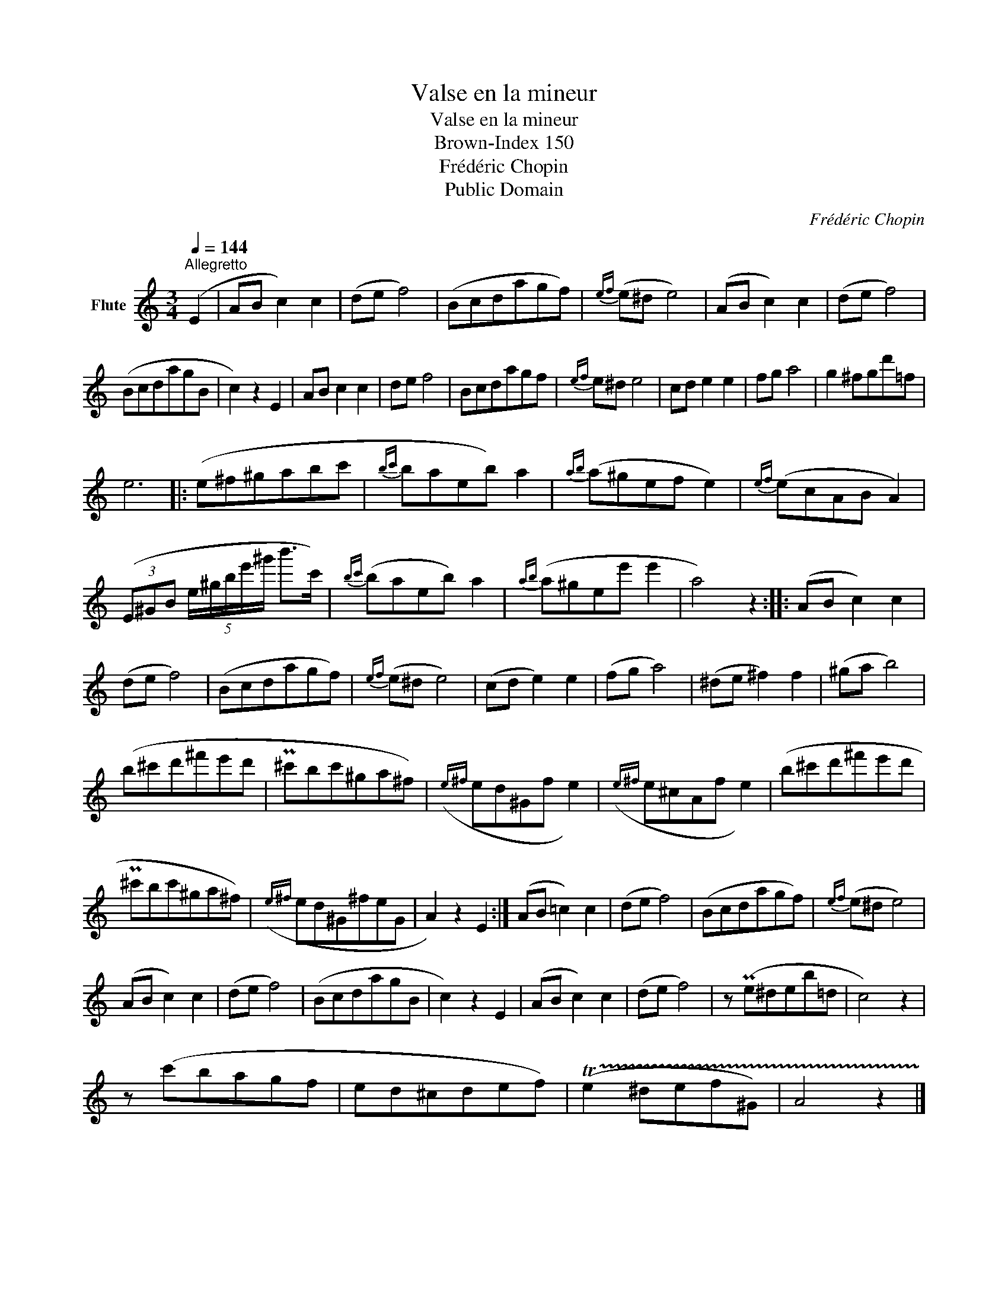 X:1
T:Valse en la mineur
T:Valse en la mineur
T:Brown-Index 150
T:Frédéric Chopin
T:Public Domain
C:Frédéric Chopin
Z:Public Domain
L:1/8
Q:1/4=144
M:3/4
K:C
V:1 treble nm="Flute"
V:1
"^Allegretto" (E2 | AB c2) c2 | (de f4) | (Bcdagf) |{ef} (e^d e4) | (AB c2) c2 | (de f4) | %7
 (BcdagB | c2) z2 E2 | AB c2 c2 | de f4 | Bcdagf |{ef} e^d e4 | cd e2 e2 | fg a4 | g2 ^fgd'=f | %16
 e6 |: (e^f^gabc' |{bc'} baeb) a2 |{ab} (a^gef e2) |{ef} (ecAB A2) | %21
 (3(E^GB (5:4:5e/^g/b/e'/^g'/ b'>c') |{bc'} (baeb) a2 |{ab} (a^gee' e'2 | a4) z2 :: (AB c2) c2 | %26
 (de f4) | (Bcdagf) |{ef} (e^d e4) | (cd e2) e2 | (fg a4) | (^de ^f2) f2 | (^ga b4) | %33
 (b^c'd'^f'e'd' | P^c'bc'^ga^f) |({e^f} ed^Gf e2) |({e^f} e^cAf e2) | (b^c'd'^f'e'd' | %38
 P^c'bc'^ga^f) |({e^f} ed^G^feG | A2) z2 E2 :| (AB =c2) c2 | (de f4) | (Bcdagf) |{ef} (e^d e4) | %45
 (AB c2) c2 | (de f4) | (BcdagB | c2) z2 E2 | (AB c2) c2 | (de f4) | z (Pe^deb=d | c4) z2 | %53
 z (c'bagf | ed^cdef) | (!trill(!Te2 ^def^G) | A4 z2 |] %57

